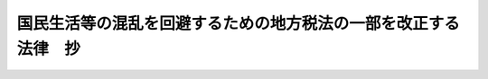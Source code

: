 .. _H20HO010:

================================================================
国民生活等の混乱を回避するための地方税法の一部を改正する法律　抄
================================================================

.. raw:: html
    
    
    <b>国民生活等の混乱を回避するための地方税法の一部を改正する法律　抄<br>
    （平成二十年三月三十一日法律第十号）</b><br><br><p>
    </p><div class="arttitle"><a name="1000000000000000000000000000000000000000000000000100000000000000000000000000000">（趣旨）</a>
    </div><div class="item"><b>第一条</b>
    <a name="1000000000000000000000000000000000000000000000000100000000001000000000000000000"></a>
    　この法律は、平成二十年度の税制改正に係る地方税法等の一部を改正する法律案の法律としての施行が平成二十年四月一日後となる場合に備え、その際の国民生活等の混乱を回避する観点から、同年三月三十一日に期限の到来する地方税における非課税等特別措置のうち当該措置に係る納税義務の成立時期等に照らしてその期限を延長する必要性が認められるものの一部について、その期限を暫定的に同年五月三十一日まで延長する措置を講ずるため、地方税法（昭和二十五年法律第二百二十六号）の一部改正について定めるものとする。
    </div>
    
    <p>
    </p><div class="arttitle"><a name="1000000000000000000000000000000000000000000000000200000000000000000000000000000">（地方税法の一部改正）</a>
    </div><div class="item"><b>第二条</b>
    <a name="1000000000000000000000000000000000000000000000000200000000001000000000000000000"></a>
    　略
    </div>
    
    
    <br><a name="5000000000000000000000000000000000000000000000000000000000000000000000000000000"></a>
    　　　<a name="5000000001000000000000000000000000000000000000000000000000000000000000000000000"><b>附　則　抄</b></a>
    <br><p>
    </p><div class="arttitle">（施行期日）</div>
    <div class="item"><b>第一条</b>
    　この法律は、平成二十年四月一日から施行する。
    </div>
    
    <br><br>